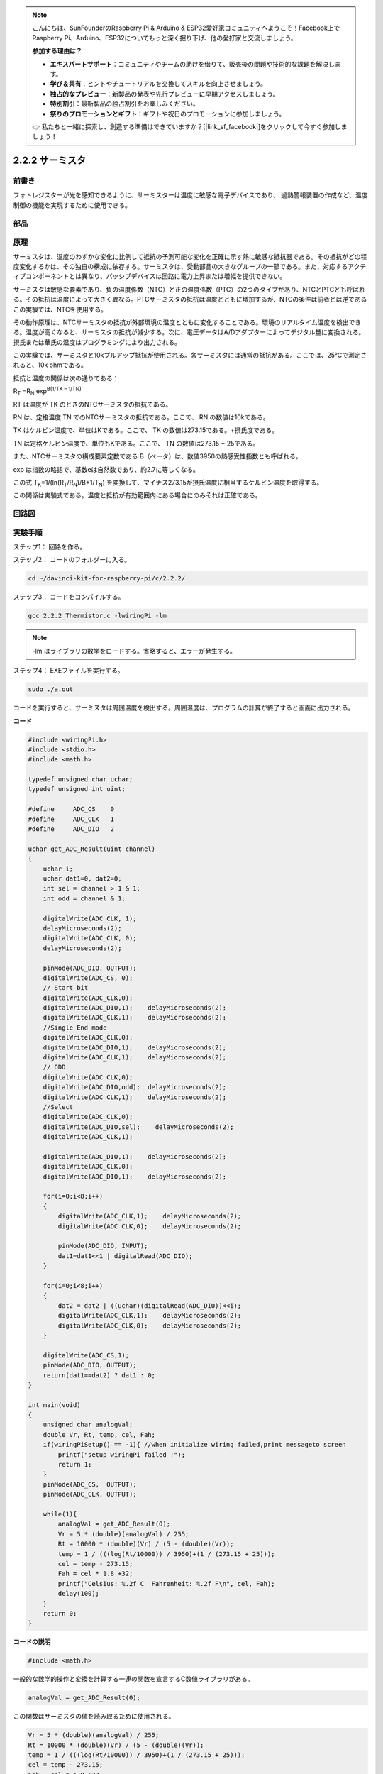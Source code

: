 .. note::

    こんにちは、SunFounderのRaspberry Pi & Arduino & ESP32愛好家コミュニティへようこそ！Facebook上でRaspberry Pi、Arduino、ESP32についてもっと深く掘り下げ、他の愛好家と交流しましょう。

    **参加する理由は？**

    - **エキスパートサポート**：コミュニティやチームの助けを借りて、販売後の問題や技術的な課題を解決します。
    - **学び＆共有**：ヒントやチュートリアルを交換してスキルを向上させましょう。
    - **独占的なプレビュー**：新製品の発表や先行プレビューに早期アクセスしましょう。
    - **特別割引**：最新製品の独占割引をお楽しみください。
    - **祭りのプロモーションとギフト**：ギフトや祝日のプロモーションに参加しましょう。

    👉 私たちと一緒に探索し、創造する準備はできていますか？[|link_sf_facebook|]をクリックして今すぐ参加しましょう！

.. _2.2.2_thermistor:

2.2.2 サーミスタ
================

前書き
------------

フォトレジスターが光を感知できるように、サーミスターは温度に敏感な電子デバイスであり、
過熱警報装置の作成など、温度制御の機能を実現するために使用できる。

部品
----------

.. image:: ../img/list_2.2.2_thermistor.png


原理
---------

サーミスタは、温度のわずかな変化に比例して抵抗の予測可能な変化を正確に示す熱に敏感な抵抗器である。その抵抗がどの程度変化するかは、その独自の構成に依存する。サーミスタは、受動部品の大きなグループの一部である。また、対応するアクティブコンポーネントとは異なり、パッシブデバイスは回路に電力上昇または増幅を提供できない。

サーミスタは敏感な要素であり、負の温度係数（NTC）と正の温度係数（PTC）の2つのタイプがあり、NTCとPTCとも呼ばれる。その抵抗は温度によって大きく異なる。PTCサーミスタの抵抗は温度とともに増加するが、NTCの条件は前者とは逆である　この実験では、NTCを使用する。

.. image:: ../img/image325.png


その動作原理は、NTCサーミスタの抵抗が外部環境の温度とともに変化することである。環境のリアルタイム温度を検出できる。温度が高くなると、サーミスタの抵抗が減少する。次に、電圧データはA/Dアダプターによってデジタル量に変換される。摂氏または華氏の温度はプログラミングにより出力される。

この実験では、サーミスタと10kプルアップ抵抗が使用される。各サーミスタには通常の抵抗がある。ここでは、25℃で測定されると、10k ohmである。

抵抗と温度の関係は次の通りである：


R\ :sub:`T` =R\ :sub:`N` exp\ :sup:`B(1/TK – 1/TN)`

RT は温度が TK のときのNTCサーミスタの抵抗である。

RN は、定格温度 TN でのNTCサーミスタの抵抗である。ここで、 RN の数値は10kである。

TK はケルビン温度で、単位はKである。ここで、 TK の数値は273.15である。+摂氏度である。

TN は定格ケルビン温度で、単位もKである。ここで、 TN の数値は273.15 + 25である。

また、NTCサーミスタの構成要素定数である B（ベータ）は、数値3950の熱感受性指数とも呼ばれる。

exp は指数の略語で、基数eは自然数であり、約2.7に等しくなる。

この式
T\ :sub:`K`\ =1/(ln(R\ :sub:`T`/R\ :sub:`N`)/B+1/T\ :sub:`N`) を変換して、マイナス273.15が摂氏温度に相当するケルビン温度を取得する。

この関係は実験式である。温度と抵抗が有効範囲内にある場合にのみそれは正確である。

回路図
-----------------

.. image:: ../img/image323.png


.. image:: ../img/image324.png


実験手順
-----------------------

ステップ1： 回路を作る。

.. image:: ../img/image202.png
    :width: 800



ステップ2： コードのフォルダーに入る。

.. raw:: html

   <run></run>

.. code-block::

    cd ~/davinci-kit-for-raspberry-pi/c/2.2.2/

ステップ3： コードをコンパイルする。

.. raw:: html

   <run></run>

.. code-block::

    gcc 2.2.2_Thermistor.c -lwiringPi -lm

.. note::
    -lm はライブラリの数学をロードする。省略すると、エラーが発生する。

ステップ4： EXEファイルを実行する。

.. raw:: html

   <run></run>

.. code-block::

    sudo ./a.out

コードを実行すると、サーミスタは周囲温度を検出する。周囲温度は、プログラムの計算が終了すると画面に出力される。

**コード**

.. code-block:: c

    #include <wiringPi.h>
    #include <stdio.h>
    #include <math.h>

    typedef unsigned char uchar;
    typedef unsigned int uint;

    #define     ADC_CS    0
    #define     ADC_CLK   1
    #define     ADC_DIO   2

    uchar get_ADC_Result(uint channel)
    {
        uchar i;
        uchar dat1=0, dat2=0;
        int sel = channel > 1 & 1;
        int odd = channel & 1;

        digitalWrite(ADC_CLK, 1);
        delayMicroseconds(2);
        digitalWrite(ADC_CLK, 0);
        delayMicroseconds(2);

        pinMode(ADC_DIO, OUTPUT);
        digitalWrite(ADC_CS, 0);
        // Start bit
        digitalWrite(ADC_CLK,0);
        digitalWrite(ADC_DIO,1);    delayMicroseconds(2);
        digitalWrite(ADC_CLK,1);    delayMicroseconds(2);
        //Single End mode
        digitalWrite(ADC_CLK,0);
        digitalWrite(ADC_DIO,1);    delayMicroseconds(2);
        digitalWrite(ADC_CLK,1);    delayMicroseconds(2);
        // ODD
        digitalWrite(ADC_CLK,0);
        digitalWrite(ADC_DIO,odd);  delayMicroseconds(2);
        digitalWrite(ADC_CLK,1);    delayMicroseconds(2);
        //Select
        digitalWrite(ADC_CLK,0);
        digitalWrite(ADC_DIO,sel);    delayMicroseconds(2);
        digitalWrite(ADC_CLK,1);

        digitalWrite(ADC_DIO,1);    delayMicroseconds(2);
        digitalWrite(ADC_CLK,0);
        digitalWrite(ADC_DIO,1);    delayMicroseconds(2);

        for(i=0;i<8;i++)
        {
            digitalWrite(ADC_CLK,1);    delayMicroseconds(2);
            digitalWrite(ADC_CLK,0);    delayMicroseconds(2);

            pinMode(ADC_DIO, INPUT);
            dat1=dat1<<1 | digitalRead(ADC_DIO);
        }

        for(i=0;i<8;i++)
        {
            dat2 = dat2 | ((uchar)(digitalRead(ADC_DIO))<<i);
            digitalWrite(ADC_CLK,1);    delayMicroseconds(2);
            digitalWrite(ADC_CLK,0);    delayMicroseconds(2);
        }

        digitalWrite(ADC_CS,1);
        pinMode(ADC_DIO, OUTPUT);
        return(dat1==dat2) ? dat1 : 0;
    }

    int main(void)
    {
        unsigned char analogVal;
        double Vr, Rt, temp, cel, Fah;
        if(wiringPiSetup() == -1){ //when initialize wiring failed,print messageto screen
            printf("setup wiringPi failed !");
            return 1;
        }
        pinMode(ADC_CS,  OUTPUT);
        pinMode(ADC_CLK, OUTPUT);

        while(1){
            analogVal = get_ADC_Result(0);
            Vr = 5 * (double)(analogVal) / 255;
            Rt = 10000 * (double)(Vr) / (5 - (double)(Vr));
            temp = 1 / (((log(Rt/10000)) / 3950)+(1 / (273.15 + 25)));
            cel = temp - 273.15;
            Fah = cel * 1.8 +32;
            printf("Celsius: %.2f C  Fahrenheit: %.2f F\n", cel, Fah);
            delay(100);
        }
        return 0;
    }

**コードの説明**

.. code-block:: c

    #include <math.h>

一般的な数学的操作と変換を計算する一連の関数を宣言するC数値ライブラリがある。

.. code-block:: c

    analogVal = get_ADC_Result(0);

この関数はサーミスタの値を読み取るために使用される。

.. code-block:: c

    Vr = 5 * (double)(analogVal) / 255;
    Rt = 10000 * (double)(Vr) / (5 - (double)(Vr));
    temp = 1 / (((log(Rt/10000)) / 3950)+(1 / (273.15 + 25)));
    cel = temp - 273.15;
    Fah = cel * 1.8 +32;
    printf("Celsius: %.2f C  Fahrenheit: %.2f F\n", cel, Fah);

これらの計算により、サーミスタ値が摂氏値に変換される。

.. code-block:: c

    Vr = 5 * (double)(analogVal) / 255;
    Rt = 10000 * (double)(Vr) / (5 - (double)(Vr));

Rt（サーミスタの抵抗）を取得するために、これらの2行のコードは読み取り値アナログを使って電圧分布を計算している。

.. code-block:: c

    temp = 1 / (((log(Rt/10000)) / 3950)+(1 / (273.15 + 25)));

このコードは、Rtを式 TK=1/(ln(RT/RN)/B+1/TN) に挿入してケルビン温度を取得することを意味する。

.. code-block:: c

    temp = temp - 273.15;

ケルビン温度を摂氏に変換する。

.. code-block:: c

    Fah = cel * 1.8 +32;

摂氏を華氏に変換する。
    
.. code-block:: c

    printf("Celsius: %.2f C  Fahrenheit: %.2f F\n", cel, Fah);

ディスプレイに摂氏度、華氏度とそれらの単位を表示する。
